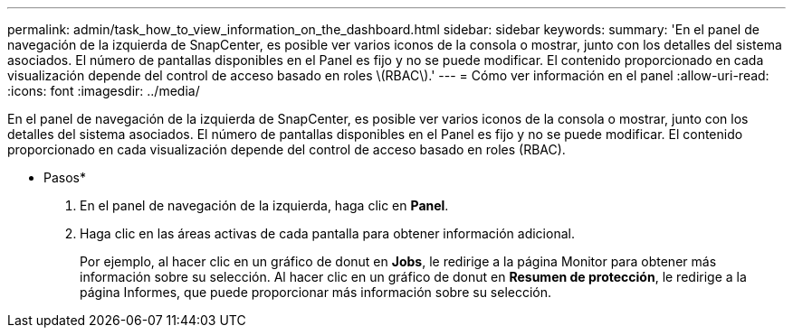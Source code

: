 ---
permalink: admin/task_how_to_view_information_on_the_dashboard.html 
sidebar: sidebar 
keywords:  
summary: 'En el panel de navegación de la izquierda de SnapCenter, es posible ver varios iconos de la consola o mostrar, junto con los detalles del sistema asociados. El número de pantallas disponibles en el Panel es fijo y no se puede modificar. El contenido proporcionado en cada visualización depende del control de acceso basado en roles \(RBAC\).' 
---
= Cómo ver información en el panel
:allow-uri-read: 
:icons: font
:imagesdir: ../media/


[role="lead"]
En el panel de navegación de la izquierda de SnapCenter, es posible ver varios iconos de la consola o mostrar, junto con los detalles del sistema asociados. El número de pantallas disponibles en el Panel es fijo y no se puede modificar. El contenido proporcionado en cada visualización depende del control de acceso basado en roles (RBAC).

* Pasos*

. En el panel de navegación de la izquierda, haga clic en *Panel*.
. Haga clic en las áreas activas de cada pantalla para obtener información adicional.
+
Por ejemplo, al hacer clic en un gráfico de donut en *Jobs*, le redirige a la página Monitor para obtener más información sobre su selección. Al hacer clic en un gráfico de donut en *Resumen de protección*, le redirige a la página Informes, que puede proporcionar más información sobre su selección.


